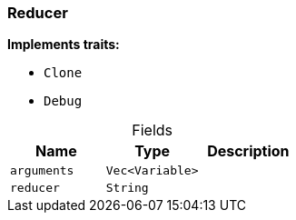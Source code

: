 [#_struct_Reducer]
=== Reducer

*Implements traits:*

* `Clone`
* `Debug`

[caption=""]
.Fields
// tag::properties[]
[cols=",,"]
[options="header"]
|===
|Name |Type |Description
a| `arguments` a| `Vec<Variable>` a| 
a| `reducer` a| `String` a| 
|===
// end::properties[]

